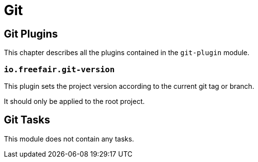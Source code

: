 = Git

== Git Plugins

This chapter describes all the plugins contained in the `git-plugin` module.

=== `io.freefair.git-version`

This plugin sets the project version according to the current git tag or branch.

It should only be applied to the root project.

== Git Tasks

This module does not contain any tasks.
